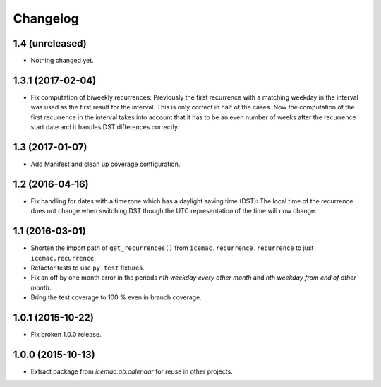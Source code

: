 ===========
 Changelog
===========

1.4 (unreleased)
================

- Nothing changed yet.


1.3.1 (2017-02-04)
==================

- Fix computation of biweekly recurrences: Previously the first recurrence with
  a matching weekday in the interval was used as the first result for the
  interval. This is only correct in half of the cases. Now the computation of
  the first recurrence in the interval takes into account that it has to be an
  even number of weeks after the recurrence start date and it handles DST
  differences correctly.


1.3 (2017-01-07)
================

- Add Manifest and clean up coverage configuration.


1.2 (2016-04-16)
================

- Fix handling for dates with a timezone which has a daylight saving time
  (DST): The local time of the recurrence does not change when switching DST
  though the UTC representation of the time will now change.


1.1 (2016-03-01)
================

- Shorten the import path of ``get_recurrences()`` from
  ``icemac.recurrence.recurrence`` to just ``icemac.recurrence``.

- Refactor tests to use ``py.test`` fixtures.

- Fix an off by one month error in the periods `nth weekday every other month`
  and `nth weekday from end of other month`.

- Bring the test coverage to 100 % even in branch coverage.


1.0.1 (2015-10-22)
==================

- Fix broken 1.0.0 release.


1.0.0 (2015-10-13)
==================

* Extract package from `icemac.ab.calendar` for reuse in other projects.
